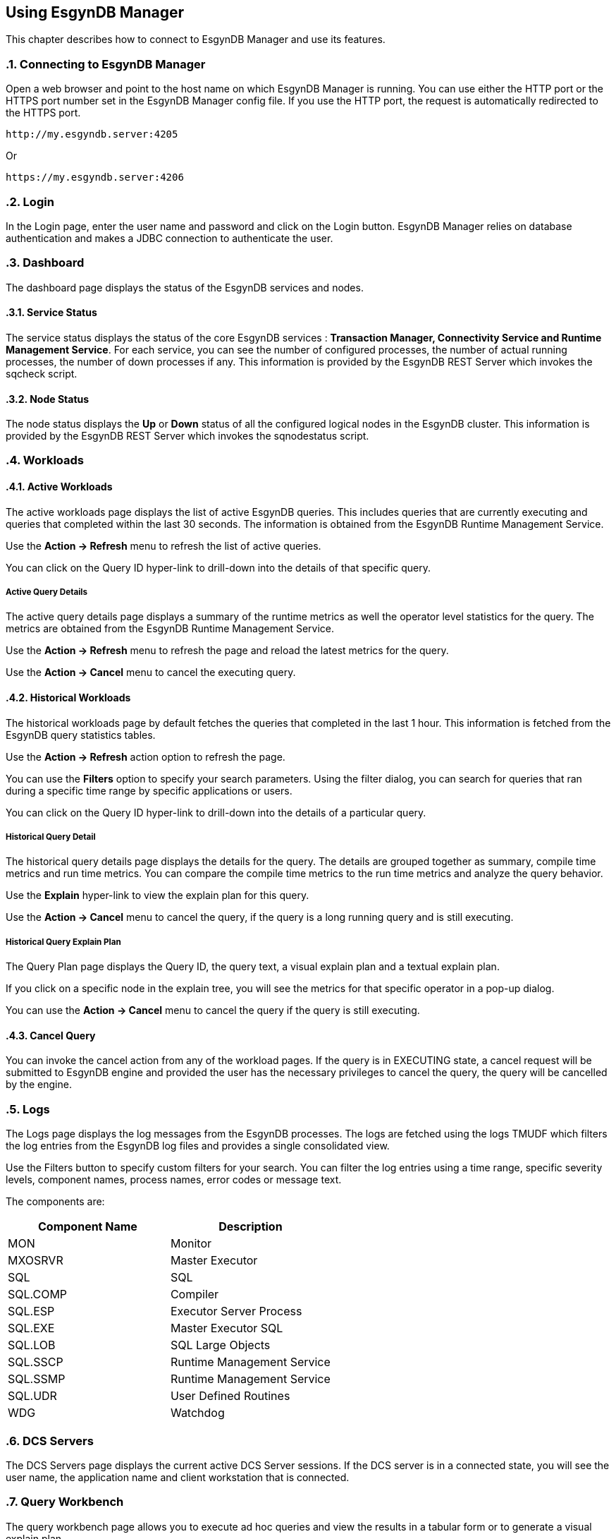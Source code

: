 ////
<!-- 
/**
  *(C) Copyright 2015 Esgyn Corporation
  *
  * Confidential computer software. Valid license from Esgyn required for 
  * possession, use or copying. Consistent with FAR 12.211 and 12.212, 
  * Commercial Computer Software, Computer Software Documentation, and 
  * Technical Data for Commercial Items are licensed to the U.S. Government 
  * under vendor's standard commercial license.
  *  
  */
-->
////
[[usage]]
== Using EsgynDB Manager
:doctype: book
:numbered:
:toc: left
:icons: font
:experimental:

This chapter describes how to connect to EsgynDB Manager and use its features. 

=== Connecting to EsgynDB Manager

Open a web browser and point to the host name on which EsgynDB Manager is running. You can use either the HTTP port or the HTTPS port number set in the EsgynDB Manager config file. If you use the HTTP port, the request is automatically redirected to the HTTPS port.

----
http://my.esgyndb.server:4205
----

Or 

----
https://my.esgyndb.server:4206
----
=== Login
In the Login page, enter the user name and password and click on the Login button. EsgynDB Manager relies on database authentication and makes a JDBC connection to authenticate the user.

=== Dashboard

The dashboard page displays the status of the EsgynDB services and nodes.

==== Service Status

The service status displays the status of the core EsgynDB services : *Transaction Manager, Connectivity Service and Runtime Management Service*.
For each service, you can see the number of configured processes, the number of actual running processes, the number of down processes if any.
This information is provided by the EsgynDB REST Server which invokes the sqcheck script.

==== Node Status

The node status displays the *Up* or *Down* status of all the configured logical nodes in the EsgynDB cluster.
This information is provided by the EsgynDB REST Server which invokes the sqnodestatus script.

=== Workloads

==== Active Workloads
The active workloads page displays the list of active EsgynDB queries. This includes queries that are currently executing and queries that completed within the last 30 seconds. The information is obtained from the EsgynDB Runtime Management Service.

Use the *Action -> Refresh* menu to refresh the list of active queries. 

You can click on the Query ID hyper-link to drill-down into the details of that specific query.

===== Active Query Details
The active query details page displays a summary of the runtime metrics as well the operator level statistics for the query. The metrics are obtained from the EsgynDB Runtime Management Service. 

Use the *Action -> Refresh* menu to refresh the page and reload the latest metrics for the query. 

Use the *Action -> Cancel* menu to cancel the executing query.  

==== Historical Workloads
The historical workloads page by default fetches the queries that completed in the last 1 hour. This information is fetched from the EsgynDB query statistics tables.

Use the *Action -> Refresh* action option to refresh the page. 

You can use the *Filters* option to specify your search parameters. Using the filter dialog, you can search for queries that ran during a specific time range by specific applications or users.

You can click on the Query ID hyper-link to drill-down into the details of a particular query.

===== Historical Query Detail
The historical query details page displays the details for the query. The details are grouped together as summary, compile time metrics and run time metrics. You can compare the compile time metrics to the run time metrics and analyze the query behavior.

Use the *Explain* hyper-link to view the explain plan for this query.

Use the *Action -> Cancel* menu to cancel the query, if the query is a long running query and is still executing.  

===== Historical Query Explain Plan
The Query Plan page displays the Query ID, the query text, a visual explain plan and a textual explain plan.

If you click on a specific node in the explain tree, you will see the metrics for that specific operator in a pop-up dialog.

You can use the *Action -> Cancel* menu to cancel the query if the query is still executing.  

==== Cancel Query
You can invoke the cancel action from any of the workload pages. If the query is in EXECUTING state, a cancel request will be submitted to EsgynDB engine and provided the user has the necessary privileges to cancel the query, the query will be cancelled by the engine.

=== Logs
The Logs page displays the log messages from the EsgynDB processes. The logs are fetched using the logs TMUDF which filters the log entries from the EsgynDB log files and provides a single consolidated view.

Use the Filters button to specify custom filters for your search. You can filter the log entries using a time range, specific severity levels, component names, process names, error codes or message text.

The components are:
[options="header"]
|===========================
|Component Name |Description
|MON | Monitor
|MXOSRVR | Master Executor
|SQL | SQL 
|SQL.COMP | Compiler
|SQL.ESP | Executor Server Process
|SQL.EXE | Master Executor SQL
|SQL.LOB | SQL Large Objects
|SQL.SSCP | Runtime Management Service
|SQL.SSMP | Runtime Management Service
|SQL.UDR | User Defined Routines
|WDG | Watchdog
|===========================

=== DCS Servers
The DCS Servers page displays the current active DCS Server sessions. If the DCS server is in a connected state, you will see the user name, the application name and client workstation that is connected.

=== Query Workbench
The query workbench page allows you to execute ad hoc queries and view the results in a tabular form or to generate a visual explain plan.

Type the SQL query text in the Query text area. The query text should in valid EsgynDB query syntax. If not the engine will reject and report an error.

==== Execute Query
You can use the *Execute* button to execute the query. For a query that returns a result set, the results are displayed in a tabular format. For a query that is not SELECT or returns a scalar results, the results are displayed as normal text.
If the engine rejects the SQL query, the entire SQL exception is displayed in the screen.

==== Explain Plan
You can use the *Explain* button to generate an explain plan for the query. You get a visual explain in a tree graph and also a textual plan. You can right mouse click on the graph and move the graph around or use your mouse scroll key to zoom-in and zoom-out the graph. If you click on a specific node in the tree, you can see the details and cost for that specific operator. 

==== Control Options
The Control options allow you enter SET statements or Control Query statements that can influence the query plan and execution. You can use these options to tune your query performance. Refer to the SQL Reference manual for more details on the SET and Control query commands.

=== Log Out
You can click on the user icon at the top right corner of the application and select the *Logout* option.

